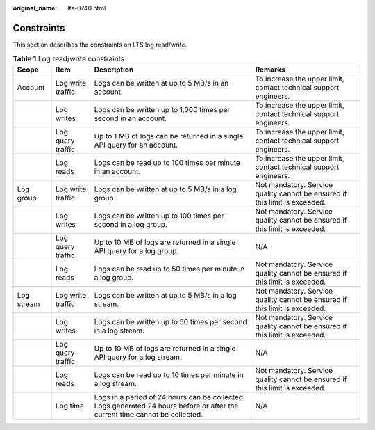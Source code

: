 :original_name: lts-0740.html

.. _lts-0740:

Constraints
===========

This section describes the constraints on LTS log read/write.

.. table:: **Table 1** Log read/write constraints

   +------------+-------------------+------------------------------------------------------------------------------------------------------------------------------+-----------------------------------------------------------------------------+
   | Scope      | Item              | Description                                                                                                                  | Remarks                                                                     |
   +============+===================+==============================================================================================================================+=============================================================================+
   | Account    | Log write traffic | Logs can be written at up to 5 MB/s in an account.                                                                           | To increase the upper limit, contact technical support engineers.           |
   +------------+-------------------+------------------------------------------------------------------------------------------------------------------------------+-----------------------------------------------------------------------------+
   |            | Log writes        | Logs can be written up to 1,000 times per second in an account.                                                              | To increase the upper limit, contact technical support engineers.           |
   +------------+-------------------+------------------------------------------------------------------------------------------------------------------------------+-----------------------------------------------------------------------------+
   |            | Log query traffic | Up to 1 MB of logs can be returned in a single API query for an account.                                                     | To increase the upper limit, contact technical support engineers.           |
   +------------+-------------------+------------------------------------------------------------------------------------------------------------------------------+-----------------------------------------------------------------------------+
   |            | Log reads         | Logs can be read up to 100 times per minute in an account.                                                                   | To increase the upper limit, contact technical support engineers.           |
   +------------+-------------------+------------------------------------------------------------------------------------------------------------------------------+-----------------------------------------------------------------------------+
   | Log group  | Log write traffic | Logs can be written at up to 5 MB/s in a log group.                                                                          | Not mandatory. Service quality cannot be ensured if this limit is exceeded. |
   +------------+-------------------+------------------------------------------------------------------------------------------------------------------------------+-----------------------------------------------------------------------------+
   |            | Log writes        | Logs can be written up to 100 times per second in a log group.                                                               | Not mandatory. Service quality cannot be ensured if this limit is exceeded. |
   +------------+-------------------+------------------------------------------------------------------------------------------------------------------------------+-----------------------------------------------------------------------------+
   |            | Log query traffic | Up to 10 MB of logs are returned in a single API query for a log group.                                                      | N/A                                                                         |
   +------------+-------------------+------------------------------------------------------------------------------------------------------------------------------+-----------------------------------------------------------------------------+
   |            | Log reads         | Logs can be read up to 50 times per minute in a log group.                                                                   | Not mandatory. Service quality cannot be ensured if this limit is exceeded. |
   +------------+-------------------+------------------------------------------------------------------------------------------------------------------------------+-----------------------------------------------------------------------------+
   | Log stream | Log write traffic | Logs can be written at up to 5 MB/s in a log stream.                                                                         | Not mandatory. Service quality cannot be ensured if this limit is exceeded. |
   +------------+-------------------+------------------------------------------------------------------------------------------------------------------------------+-----------------------------------------------------------------------------+
   |            | Log writes        | Logs can be written up to 50 times per second in a log stream.                                                               | Not mandatory. Service quality cannot be ensured if this limit is exceeded. |
   +------------+-------------------+------------------------------------------------------------------------------------------------------------------------------+-----------------------------------------------------------------------------+
   |            | Log query traffic | Up to 10 MB of logs are returned in a single API query for a log stream.                                                     | N/A                                                                         |
   +------------+-------------------+------------------------------------------------------------------------------------------------------------------------------+-----------------------------------------------------------------------------+
   |            | Log reads         | Logs can be read up to 10 times per minute in a log stream.                                                                  | Not mandatory. Service quality cannot be ensured if this limit is exceeded. |
   +------------+-------------------+------------------------------------------------------------------------------------------------------------------------------+-----------------------------------------------------------------------------+
   |            | Log time          | Logs in a period of 24 hours can be collected. Logs generated 24 hours before or after the current time cannot be collected. | N/A                                                                         |
   +------------+-------------------+------------------------------------------------------------------------------------------------------------------------------+-----------------------------------------------------------------------------+
